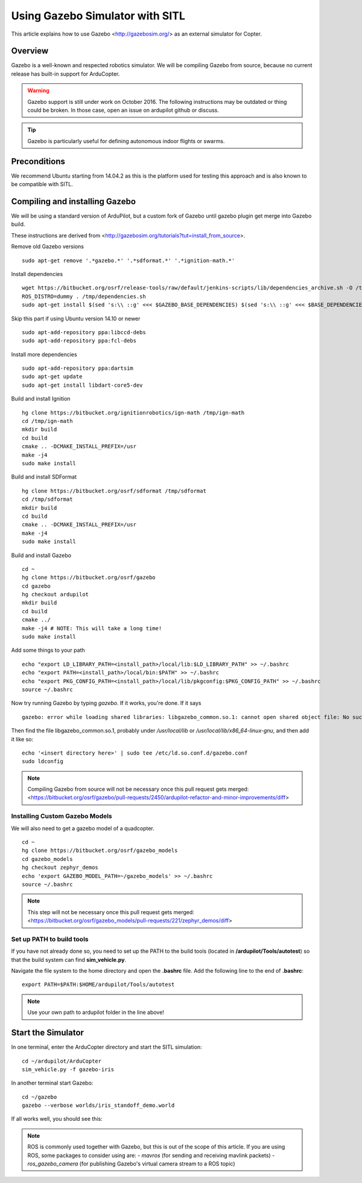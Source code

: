 .. _using-gazebo-simulator-with-sitl:

================================
Using Gazebo Simulator with SITL
================================

This article explains how to use Gazebo <http://gazebosim.org/>
as an external simulator for Copter.

Overview
========

Gazebo is a well-known and respected robotics simulator. We will be compiling 
Gazebo from source, because no current release has built-in support for ArduCopter.

.. warning::
   Gazebo support is still under work on October 2016. The following instructions may be outdated or thing could be broken. In those case, open an issue on ardupilot github or discuss.

.. tip::

   Gazebo is particularly useful for defining autonomous
   indoor flights or swarms.


Preconditions
=============

We recommend Ubuntu starting from 14.04.2 as this is the platform used for testing
this approach and is also known to be compatible with SITL.

Compiling and installing Gazebo
===============================

We will be using a standard version of ArduPilot, but a custom fork of Gazebo until gazebo plugin get merge into Gazebo build.

These instructions are derived from <http://gazebosim.org/tutorials?tut=install_from_source>.

Remove old Gazebo versions
::

    sudo apt-get remove '.*gazebo.*' '.*sdformat.*' '.*ignition-math.*'

Install dependencies
::

    wget https://bitbucket.org/osrf/release-tools/raw/default/jenkins-scripts/lib/dependencies_archive.sh -O /tmp/dependencies.sh
    ROS_DISTRO=dummy . /tmp/dependencies.sh
    sudo apt-get install $(sed 's:\\ ::g' <<< $GAZEBO_BASE_DEPENDENCIES) $(sed 's:\\ ::g' <<< $BASE_DEPENDENCIES)

Skip this part if using Ubuntu version 14.10 or newer
::

    sudo apt-add-repository ppa:libccd-debs
    sudo apt-add-repository ppa:fcl-debs

Install more dependencies
::

    sudo apt-add-repository ppa:dartsim
    sudo apt-get update
    sudo apt-get install libdart-core5-dev

Build and install Ignition
::

    hg clone https://bitbucket.org/ignitionrobotics/ign-math /tmp/ign-math
    cd /tmp/ign-math
    mkdir build
    cd build
    cmake .. -DCMAKE_INSTALL_PREFIX=/usr
    make -j4
    sudo make install

Build and install SDFormat
::

    hg clone https://bitbucket.org/osrf/sdformat /tmp/sdformat
    cd /tmp/sdformat
    mkdir build
    cd build
    cmake .. -DCMAKE_INSTALL_PREFIX=/usr
    make -j4
    sudo make install

Build and install Gazebo
::

    cd ~
    hg clone https://bitbucket.org/osrf/gazebo
    cd gazebo
    hg checkout ardupilot
    mkdir build
    cd build
    cmake ../
    make -j4 # NOTE: This will take a long time!
    sudo make install

Add some things to your path
::

    echo "export LD_LIBRARY_PATH=<install_path>/local/lib:$LD_LIBRARY_PATH" >> ~/.bashrc
    echo "export PATH=<install_path>/local/bin:$PATH" >> ~/.bashrc
    echo "export PKG_CONFIG_PATH=<install_path>/local/lib/pkgconfig:$PKG_CONFIG_PATH" >> ~/.bashrc
    source ~/.bashrc
    
Now try running Gazebo by typing `gazebo`. If it works, you're done. If it says

::

    gazebo: error while loading shared libraries: libgazebo_common.so.1: cannot open shared object file: No such file or directory

Then find the file libgazebo_common.so.1, probably under `/usr/local/lib` or `/usr/local/lib/x86_64-linux-gnu`, and then add it like so:

::

    echo '<insert directory here>' | sudo tee /etc/ld.so.conf.d/gazebo.conf
    sudo ldconfig

.. note::

    Compiling Gazebo from source will not be necessary once this pull request gets merged:
    <https://bitbucket.org/osrf/gazebo/pull-requests/2450/ardupilot-refactor-and-minor-improvements/diff>


Installing Custom Gazebo Models
-------------------------------

We will also need to get a gazebo model of a quadcopter.

::

    cd ~
    hg clone https://bitbucket.org/osrf/gazebo_models
    cd gazebo_models
    hg checkout zephyr_demos
    echo 'export GAZEBO_MODEL_PATH=~/gazebo_models' >> ~/.bashrc
    source ~/.bashrc

.. note::

    This step will not be necessary once this pull request gets merged:
    <https://bitbucket.org/osrf/gazebo_models/pull-requests/221/zephyr_demos/diff>


Set up PATH to build tools
--------------------------

If you have not already done so, you need to set up the PATH to the build tools
(located in **/ardupilot/Tools/autotest**) so that the build system can find
**sim_vehicle.py**.

Navigate the file system to the home directory and open the **.bashrc**
file. Add the following line to the end of **.bashrc**:

::

    export PATH=$PATH:$HOME/ardupilot/Tools/autotest

.. note::

   Use your own path to ardupilot folder in the line above!

Start the Simulator
===================

In one terminal, enter the ArduCopter directory and start the SITL simulation:

::

    cd ~/ardupilot/ArduCopter
    sim_vehicle.py -f gazebo-iris

In another terminal start Gazebo:

::

    cd ~/gazebo
    gazebo --verbose worlds/iris_standoff_demo.world

If all works well, you should see this:

..  youtube:: n_M5Vs5FBGY
    :width: 100%

.. note::

    ROS is commonly used together with Gazebo, but this is out of the scope of this article. If you are using ROS,
    some packages to consider using are:
    - *mavros* (for sending and receiving mavlink packets)
    - *ros_gazebo_camera* (for publishing Gazebo's virtual camera stream to a ROS topic)
